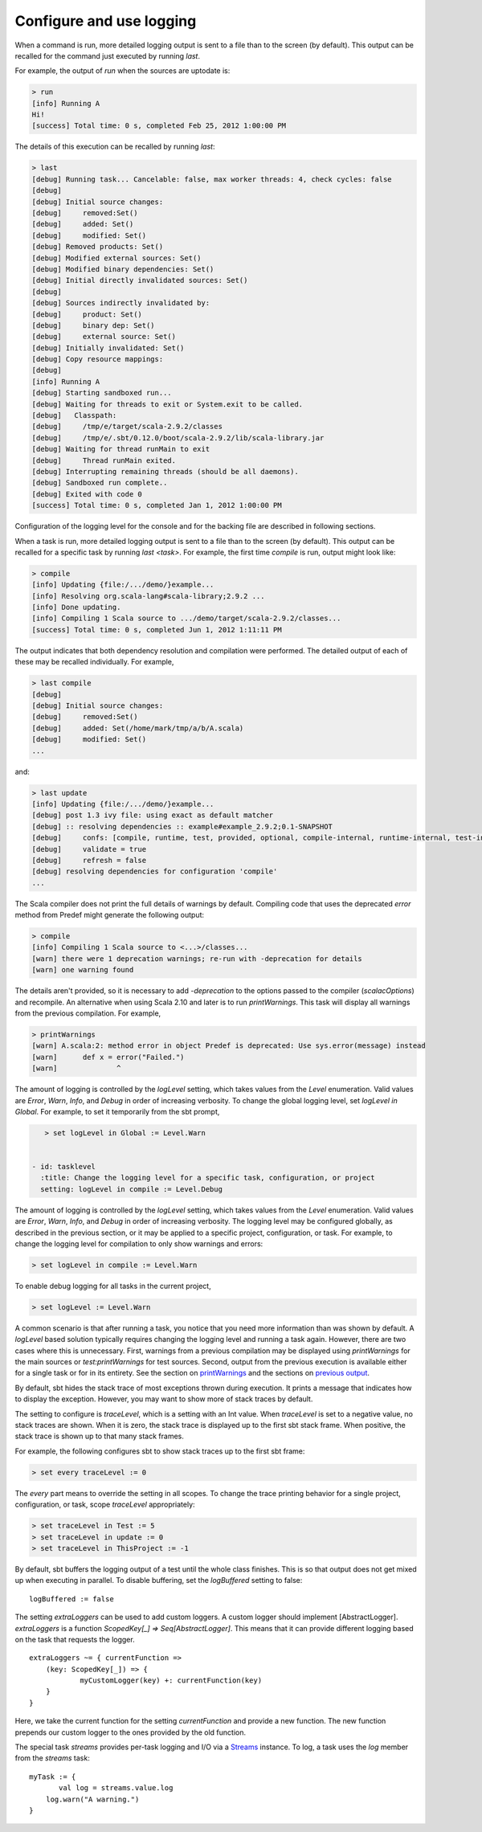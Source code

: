 =========================
Configure and use logging
=========================

.. howto::
   :id: last
   :title: View the logging output of the previously executed command
   :type: command
   
   last

When a command is run, more detailed logging output is sent to a file than to the screen (by default).
This output can be recalled for the command just executed by running `last`.

For example, the output of `run` when the sources are uptodate is:

.. code-block:: console

    > run
    [info] Running A 
    Hi!
    [success] Total time: 0 s, completed Feb 25, 2012 1:00:00 PM
    

The details of this execution can be recalled by running `last`:

.. code-block:: console

    > last
    [debug] Running task... Cancelable: false, max worker threads: 4, check cycles: false
    [debug] 
    [debug] Initial source changes: 
    [debug] 	removed:Set()
    [debug] 	added: Set()
    [debug] 	modified: Set()
    [debug] Removed products: Set()
    [debug] Modified external sources: Set()
    [debug] Modified binary dependencies: Set()
    [debug] Initial directly invalidated sources: Set()
    [debug] 
    [debug] Sources indirectly invalidated by:
    [debug] 	product: Set()
    [debug] 	binary dep: Set()
    [debug] 	external source: Set()
    [debug] Initially invalidated: Set()
    [debug] Copy resource mappings: 
    [debug] 	
    [info] Running A 
    [debug] Starting sandboxed run...
    [debug] Waiting for threads to exit or System.exit to be called.
    [debug]   Classpath:
    [debug] 	/tmp/e/target/scala-2.9.2/classes
    [debug] 	/tmp/e/.sbt/0.12.0/boot/scala-2.9.2/lib/scala-library.jar
    [debug] Waiting for thread runMain to exit
    [debug] 	Thread runMain exited.
    [debug] Interrupting remaining threads (should be all daemons).
    [debug] Sandboxed run complete..
    [debug] Exited with code 0
    [success] Total time: 0 s, completed Jan 1, 2012 1:00:00 PM

Configuration of the logging level for the console and for the backing file are described in following sections.

.. howto::
   :id: tasklast
   :title: View the previous logging output of a specific task
   :type: command
   
   last compile

When a task is run, more detailed logging output is sent to a file than to the screen (by default).
This output can be recalled for a specific task by running `last <task>`.
For example, the first time `compile` is run, output might look like:

.. code-block:: console

    > compile
    [info] Updating {file:/.../demo/}example...
    [info] Resolving org.scala-lang#scala-library;2.9.2 ...
    [info] Done updating.
    [info] Compiling 1 Scala source to .../demo/target/scala-2.9.2/classes...
    [success] Total time: 0 s, completed Jun 1, 2012 1:11:11 PM

The output indicates that both dependency resolution and compilation were performed.
The detailed output of each of these may be recalled individually.
For example,

.. code-block:: console

    > last compile
    [debug] 
    [debug] Initial source changes: 
    [debug] 	removed:Set()
    [debug] 	added: Set(/home/mark/tmp/a/b/A.scala)
    [debug] 	modified: Set()
    ...

and:

.. code-block:: console

    > last update
    [info] Updating {file:/.../demo/}example...
    [debug] post 1.3 ivy file: using exact as default matcher
    [debug] :: resolving dependencies :: example#example_2.9.2;0.1-SNAPSHOT
    [debug] 	confs: [compile, runtime, test, provided, optional, compile-internal, runtime-internal, test-internal, plugin, sources, docs, pom]
    [debug] 	validate = true
    [debug] 	refresh = false
    [debug] resolving dependencies for configuration 'compile'
    ...

.. howto::
   :id: printwarnings
   :title: Show warnings from the previous compilation
   :type: command
   
   printWarnings

The Scala compiler does not print the full details of warnings by default.
Compiling code that uses the deprecated `error` method from Predef might generate the following output:

.. code-block:: console

    > compile
    [info] Compiling 1 Scala source to <...>/classes...
    [warn] there were 1 deprecation warnings; re-run with -deprecation for details
    [warn] one warning found

The details aren't provided, so it is necessary to add `-deprecation` to the options passed to the compiler (`scalacOptions`) and recompile.
An alternative when using Scala 2.10 and later is to run `printWarnings`.
This task will display all warnings from the previous compilation.
For example,

.. code-block:: console

    > printWarnings
    [warn] A.scala:2: method error in object Predef is deprecated: Use sys.error(message) instead
    [warn] 	def x = error("Failed.")
    [warn] 	        ^
	 
.. howto::
   :id: level
   :title: Change the logging level globally
   :type: command
   
   set every logLevel := Level.Debug

The amount of logging is controlled by the `logLevel` setting, which takes values from the `Level` enumeration.
Valid values are `Error`, `Warn`, `Info`, and `Debug` in order of increasing verbosity.
To change the global logging level, set `logLevel in Global`.
For example, to set it temporarily from the sbt prompt,

.. code-block:: console

    > set logLevel in Global := Level.Warn


 - id: tasklevel
   :title: Change the logging level for a specific task, configuration, or project
   setting: logLevel in compile := Level.Debug

The amount of logging is controlled by the `logLevel` setting, which takes values from the `Level` enumeration.
Valid values are `Error`, `Warn`, `Info`, and `Debug` in order of increasing verbosity.
The logging level may be configured globally, as described in the previous section, or it may be applied to a specific project, configuration, or task.
For example, to change the logging level for compilation to only show warnings and errors:

.. code-block:: console

    > set logLevel in compile := Level.Warn

To enable debug logging for all tasks in the current project,

.. code-block:: console

    > set logLevel := Level.Warn

A common scenario is that after running a task, you notice that you need more information than was shown by default.
A `logLevel` based solution typically requires changing the logging level and running a task again.
However, there are two cases where this is unnecessary.
First, warnings from a previous compilation may be displayed using `printWarnings` for the main sources or `test:printWarnings` for test sources.
Second, output from the previous execution is available either for a single task or for in its entirety.
See the section on `printWarnings <#printwarnings>`_ and the sections on `previous output <#last>`_.


.. howto::
   :id: trace
   :title: Configure printing of stack traces
   :type: command
   
   set every traceLevel := 5`

By default, sbt hides the stack trace of most exceptions thrown during execution.
It prints a message that indicates how to display the exception.
However, you may want to show more of stack traces by default.

The setting to configure is `traceLevel`, which is a setting with an Int value.
When `traceLevel` is set to a negative value, no stack traces are shown.
When it is zero, the stack trace is displayed up to the first sbt stack frame.
When positive, the stack trace is shown up to that many stack frames.

For example, the following configures sbt to show stack traces up to the first sbt frame:

.. code-block:: console

    > set every traceLevel := 0

The `every` part means to override the setting in all scopes.
To change the trace printing behavior for a single project, configuration, or task, scope `traceLevel` appropriately:

.. code-block:: console

    > set traceLevel in Test := 5
    > set traceLevel in update := 0
    > set traceLevel in ThisProject := -1

.. howto::
   :id: nobuffer
   :title: Print the output of tests immediately instead of buffering
   :type: setting
   
   logBuffered := false

By default, sbt buffers the logging output of a test until the whole class finishes.
This is so that output does not get mixed up when executing in parallel.
To disable buffering, set the `logBuffered` setting to false:

::

    logBuffered := false

.. howto::
   :id: custom
   :title: Add a custom logger

The setting `extraLoggers` can be used to add custom loggers.
A custom logger should implement [AbstractLogger].
`extraLoggers` is a function `ScopedKey[_] => Seq[AbstractLogger]`.
This means that it can provide different logging based on the task that requests the logger.

::

    extraLoggers ~= { currentFunction =>
    	(key: ScopedKey[_]) => {
    		myCustomLogger(key) +: currentFunction(key)
    	}
    }

Here, we take the current function for the setting `currentFunction` and provide a new function.
The new function prepends our custom logger to the ones provided by the old function.

.. howto::
   :id: log
   :title: Log messages in a task

The special task `streams` provides per-task logging and I/O via a `Streams <../../api/#sbt.std.Streams>`_ instance.
To log, a task uses the `log` member from the `streams` task:

::

    myTask := {
	   val log = streams.value.log
    	log.warn("A warning.")
    }
